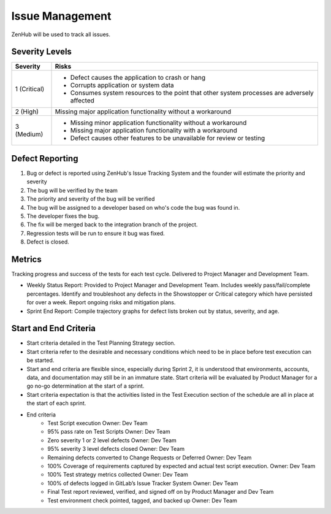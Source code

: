 Issue Management
================

ZenHub will be used to track all issues.



Severity Levels
+++++++++++++++

+--------------+---------------------------------------------------------------------------------------------+
| Severity     | Risks                                                                                       |
+==============+=============================================================================================+
| 1 (Critical) | - Defect causes the application to crash or hang                                            |
|              | - Corrupts application or system data                                                       |
|              | - Consumes system resources to the point that other system processes are adversely affected |
+--------------+---------------------------------------------------------------------------------------------+
| 2 (High)     | Missing major application functionality without a workaround                                |
+--------------+---------------------------------------------------------------------------------------------+
| 3 (Medium)   | - Missing minor application functionality without a workaround                              |
|              | - Missing major application functionality with a workaround                                 |
|              | - Defect causes other features to be unavailable for review or testing                      |
+--------------+---------------------------------------------------------------------------------------------+

.. todo::
    Revise the scale to reflect the scale made on Saturday

Defect Reporting
++++++++++++++++

.. image:: ../images/defect_reporting.png
    :width: 600

1. Bug or defect is reported using ZenHub's Issue Tracking System and the founder will estimate the priority and severity

2. The bug will be verified by the team

3. The priority and severity of the bug will be verified

4. The bug will be assigned to a developer based on who's code the bug was found in.

5. The developer fixes the bug.

6. The fix will be merged back to the integration branch of the project.

7. Regression tests will be run to ensure it bug was fixed.

8. Defect is closed.



Metrics
+++++++

Tracking progress and success of the tests for each test cycle. Delivered to Project Manager and Development Team.

- Weekly Status Report: Provided to Project Manager and Development Team. Includes weekly pass/fail/complete percentages. Identify and troubleshoot any defects in the Showstopper or Critical category which have persisted for over a week. Report ongoing risks and mitigation plans.

- Sprint End Report: Compile trajectory graphs for defect lists broken out by status, severity, and age.



Start and End Criteria
++++++++++++++++++++++

- Start criteria detailed in the Test Planning Strategy section.

- Start criteria refer to the desirable and necessary conditions which need to be in place before test execution can be started.

- Start and end criteria are flexible since, especially during Sprint 2, it is understood that environments, accounts, data, and documentation may still be in an immature state.  Start criteria will be evaluated by Product Manager for a go no-go determination at the start of a sprint.

- Start criteria expectation is that the activities listed in the Test Execution section of the schedule are all in place at the start of each sprint.

- End criteria
    - Test Script execution	Owner: Dev Team
    - 95% pass rate on Test Scripts		Owner: Dev Team
    - Zero severity 1 or 2 level defects		Owner: Dev Team
    - 95% severity 3 level defects closed		Owner: Dev Team
    - Remaining defects converted to Change Requests or Deferred   Owner: Dev Team
    - 100% Coverage of requirements captured by expected and actual test script execution.				Owner: Dev Team
    - 100% Test strategy metrics collected	Owner: Dev Team
    - 100% of defects logged in GitLab’s  Issue Tracker System 	Owner: Dev Team
    - Final Test report reviewed, verified, and signed off on by Product Manager and Dev Team
    - Test environment check pointed, tagged, and backed up 	Owner: Dev Team